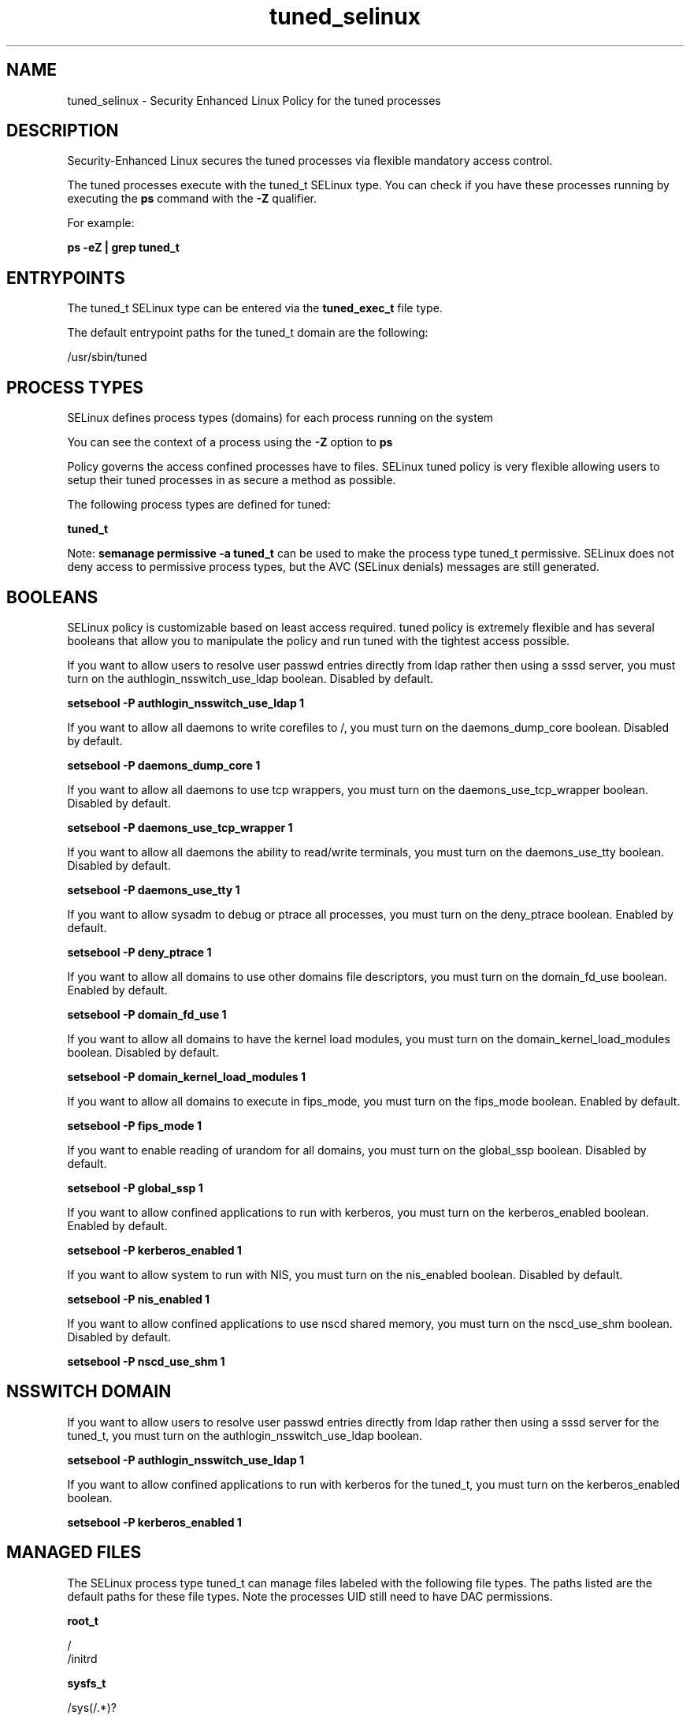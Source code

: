 .TH  "tuned_selinux"  "8"  "13-01-16" "tuned" "SELinux Policy documentation for tuned"
.SH "NAME"
tuned_selinux \- Security Enhanced Linux Policy for the tuned processes
.SH "DESCRIPTION"

Security-Enhanced Linux secures the tuned processes via flexible mandatory access control.

The tuned processes execute with the tuned_t SELinux type. You can check if you have these processes running by executing the \fBps\fP command with the \fB\-Z\fP qualifier.

For example:

.B ps -eZ | grep tuned_t


.SH "ENTRYPOINTS"

The tuned_t SELinux type can be entered via the \fBtuned_exec_t\fP file type.

The default entrypoint paths for the tuned_t domain are the following:

/usr/sbin/tuned
.SH PROCESS TYPES
SELinux defines process types (domains) for each process running on the system
.PP
You can see the context of a process using the \fB\-Z\fP option to \fBps\bP
.PP
Policy governs the access confined processes have to files.
SELinux tuned policy is very flexible allowing users to setup their tuned processes in as secure a method as possible.
.PP
The following process types are defined for tuned:

.EX
.B tuned_t
.EE
.PP
Note:
.B semanage permissive -a tuned_t
can be used to make the process type tuned_t permissive. SELinux does not deny access to permissive process types, but the AVC (SELinux denials) messages are still generated.

.SH BOOLEANS
SELinux policy is customizable based on least access required.  tuned policy is extremely flexible and has several booleans that allow you to manipulate the policy and run tuned with the tightest access possible.


.PP
If you want to allow users to resolve user passwd entries directly from ldap rather then using a sssd server, you must turn on the authlogin_nsswitch_use_ldap boolean. Disabled by default.

.EX
.B setsebool -P authlogin_nsswitch_use_ldap 1

.EE

.PP
If you want to allow all daemons to write corefiles to /, you must turn on the daemons_dump_core boolean. Disabled by default.

.EX
.B setsebool -P daemons_dump_core 1

.EE

.PP
If you want to allow all daemons to use tcp wrappers, you must turn on the daemons_use_tcp_wrapper boolean. Disabled by default.

.EX
.B setsebool -P daemons_use_tcp_wrapper 1

.EE

.PP
If you want to allow all daemons the ability to read/write terminals, you must turn on the daemons_use_tty boolean. Disabled by default.

.EX
.B setsebool -P daemons_use_tty 1

.EE

.PP
If you want to allow sysadm to debug or ptrace all processes, you must turn on the deny_ptrace boolean. Enabled by default.

.EX
.B setsebool -P deny_ptrace 1

.EE

.PP
If you want to allow all domains to use other domains file descriptors, you must turn on the domain_fd_use boolean. Enabled by default.

.EX
.B setsebool -P domain_fd_use 1

.EE

.PP
If you want to allow all domains to have the kernel load modules, you must turn on the domain_kernel_load_modules boolean. Disabled by default.

.EX
.B setsebool -P domain_kernel_load_modules 1

.EE

.PP
If you want to allow all domains to execute in fips_mode, you must turn on the fips_mode boolean. Enabled by default.

.EX
.B setsebool -P fips_mode 1

.EE

.PP
If you want to enable reading of urandom for all domains, you must turn on the global_ssp boolean. Disabled by default.

.EX
.B setsebool -P global_ssp 1

.EE

.PP
If you want to allow confined applications to run with kerberos, you must turn on the kerberos_enabled boolean. Enabled by default.

.EX
.B setsebool -P kerberos_enabled 1

.EE

.PP
If you want to allow system to run with NIS, you must turn on the nis_enabled boolean. Disabled by default.

.EX
.B setsebool -P nis_enabled 1

.EE

.PP
If you want to allow confined applications to use nscd shared memory, you must turn on the nscd_use_shm boolean. Disabled by default.

.EX
.B setsebool -P nscd_use_shm 1

.EE

.SH NSSWITCH DOMAIN

.PP
If you want to allow users to resolve user passwd entries directly from ldap rather then using a sssd server for the tuned_t, you must turn on the authlogin_nsswitch_use_ldap boolean.

.EX
.B setsebool -P authlogin_nsswitch_use_ldap 1
.EE

.PP
If you want to allow confined applications to run with kerberos for the tuned_t, you must turn on the kerberos_enabled boolean.

.EX
.B setsebool -P kerberos_enabled 1
.EE

.SH "MANAGED FILES"

The SELinux process type tuned_t can manage files labeled with the following file types.  The paths listed are the default paths for these file types.  Note the processes UID still need to have DAC permissions.

.br
.B root_t

	/
.br
	/initrd
.br

.br
.B sysfs_t

	/sys(/.*)?
.br

.br
.B tuned_rw_etc_t

	/etc/tuned/active_profile
.br

.br
.B tuned_var_run_t

	/var/run/tuned(/.*)?
.br
	/var/run/tuned\.pid
.br

.SH FILE CONTEXTS
SELinux requires files to have an extended attribute to define the file type.
.PP
You can see the context of a file using the \fB\-Z\fP option to \fBls\bP
.PP
Policy governs the access confined processes have to these files.
SELinux tuned policy is very flexible allowing users to setup their tuned processes in as secure a method as possible.
.PP

.PP
.B EQUIVALENCE DIRECTORIES

.PP
tuned policy stores data with multiple different file context types under the /var/log/tuned directory.  If you would like to store the data in a different directory you can use the semanage command to create an equivalence mapping.  If you wanted to store this data under the /srv dirctory you would execute the following command:
.PP
.B semanage fcontext -a -e /var/log/tuned /srv/tuned
.br
.B restorecon -R -v /srv/tuned
.PP

.PP
tuned policy stores data with multiple different file context types under the /var/run/tuned directory.  If you would like to store the data in a different directory you can use the semanage command to create an equivalence mapping.  If you wanted to store this data under the /srv dirctory you would execute the following command:
.PP
.B semanage fcontext -a -e /var/run/tuned /srv/tuned
.br
.B restorecon -R -v /srv/tuned
.PP

.PP
.B STANDARD FILE CONTEXT

SELinux defines the file context types for the tuned, if you wanted to
store files with these types in a diffent paths, you need to execute the semanage command to sepecify alternate labeling and then use restorecon to put the labels on disk.

.B semanage fcontext -a -t tuned_etc_t '/srv/tuned/content(/.*)?'
.br
.B restorecon -R -v /srv/mytuned_content

Note: SELinux often uses regular expressions to specify labels that match multiple files.

.I The following file types are defined for tuned:


.EX
.PP
.B tuned_etc_t
.EE

- Set files with the tuned_etc_t type, if you want to store tuned files in the /etc directories.


.EX
.PP
.B tuned_exec_t
.EE

- Set files with the tuned_exec_t type, if you want to transition an executable to the tuned_t domain.


.EX
.PP
.B tuned_initrc_exec_t
.EE

- Set files with the tuned_initrc_exec_t type, if you want to transition an executable to the tuned_initrc_t domain.


.EX
.PP
.B tuned_log_t
.EE

- Set files with the tuned_log_t type, if you want to treat the data as tuned log data, usually stored under the /var/log directory.

.br
.TP 5
Paths:
/var/log/tuned(/.*)?, /var/log/tuned\.log.*

.EX
.PP
.B tuned_rw_etc_t
.EE

- Set files with the tuned_rw_etc_t type, if you want to store tuned rw files in the /etc directories.


.EX
.PP
.B tuned_var_run_t
.EE

- Set files with the tuned_var_run_t type, if you want to store the tuned files under the /run or /var/run directory.

.br
.TP 5
Paths:
/var/run/tuned(/.*)?, /var/run/tuned\.pid

.PP
Note: File context can be temporarily modified with the chcon command.  If you want to permanently change the file context you need to use the
.B semanage fcontext
command.  This will modify the SELinux labeling database.  You will need to use
.B restorecon
to apply the labels.

.SH "COMMANDS"
.B semanage fcontext
can also be used to manipulate default file context mappings.
.PP
.B semanage permissive
can also be used to manipulate whether or not a process type is permissive.
.PP
.B semanage module
can also be used to enable/disable/install/remove policy modules.

.B semanage boolean
can also be used to manipulate the booleans

.PP
.B system-config-selinux
is a GUI tool available to customize SELinux policy settings.

.SH AUTHOR
This manual page was auto-generated using
.B "sepolicy manpage"
by Dan Walsh.

.SH "SEE ALSO"
selinux(8), tuned(8), semanage(8), restorecon(8), chcon(1), sepolicy(8)
, setsebool(8)